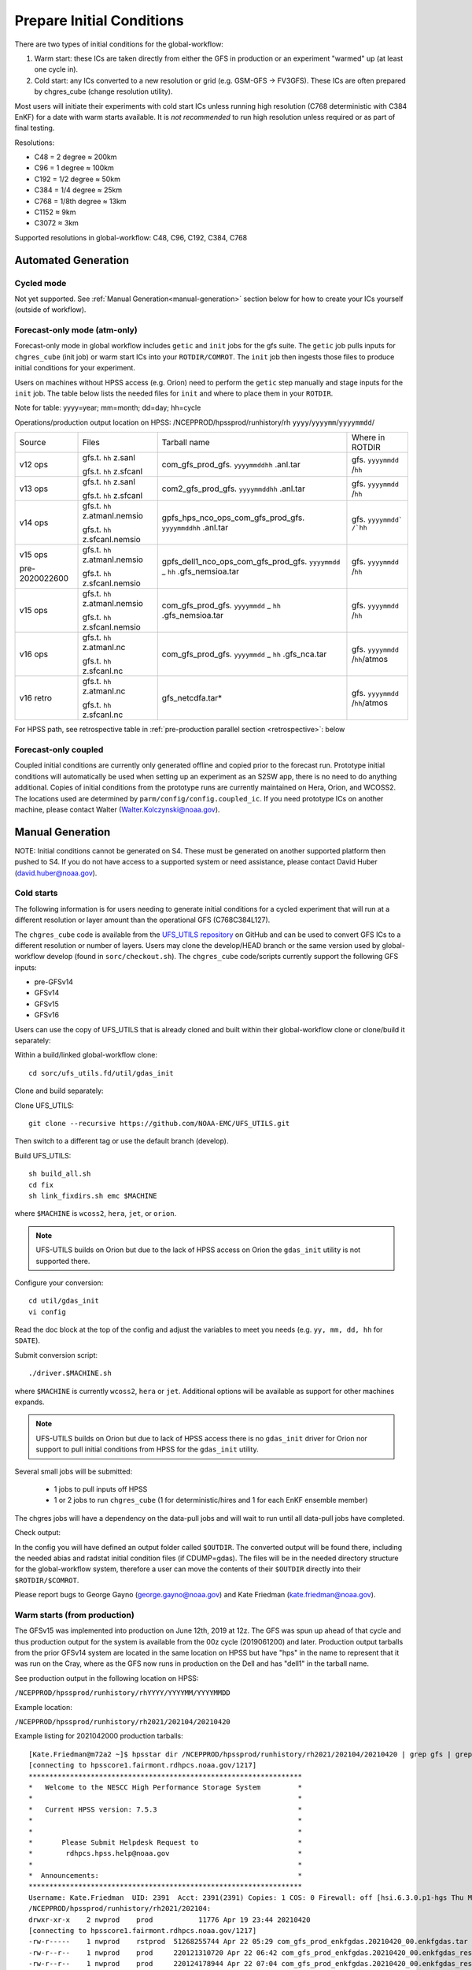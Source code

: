 ==========================
Prepare Initial Conditions
==========================

There are two types of initial conditions for the global-workflow:

#. Warm start: these ICs are taken directly from either the GFS in production or an experiment "warmed" up (at least one cycle in).
#. Cold start: any ICs converted to a new resolution or grid (e.g. GSM-GFS -> FV3GFS). These ICs are often prepared by chgres_cube (change resolution utility).

Most users will initiate their experiments with cold start ICs unless running high resolution (C768 deterministic with C384 EnKF) for a date with warm starts available. It is `not recommended` to run high resolution unless required or as part of final testing.

Resolutions:

* C48 = 2­ degree ≈ 200km
* C96 = 1­ degree ≈ 100km
* C192 = 1/2­ degree ≈ 50km
* C384 = 1/4 degree ≈ 25km
* C768 = 1/8th degree ≈ 13km
* C1152 ≈ 9km
* C3072 ≈ 3km

Supported resolutions in global-workflow: C48, C96, C192, C384, C768

^^^^^^^^^^^^^^^^^^^^
Automated Generation
^^^^^^^^^^^^^^^^^^^^

***********
Cycled mode
***********

Not yet supported. See :ref:`Manual Generation<manual-generation>` section below for how to create your ICs yourself (outside of workflow).

*****************************
Forecast-only mode (atm-only)
*****************************

Forecast-only mode in global workflow includes ``getic`` and ``init`` jobs for the gfs suite. The ``getic`` job pulls inputs for ``chgres_cube`` (init job) or warm start ICs into your ``ROTDIR/COMROT``. The ``init`` job then ingests those files to produce initial conditions for your experiment. 

Users on machines without HPSS access (e.g. Orion) need to perform the ``getic`` step manually and stage inputs for the ``init`` job. The table below lists the needed files for ``init`` and where to place them in your ``ROTDIR``.

Note for table: yyyy=year; mm=month; dd=day; hh=cycle

Operations/production output location on HPSS: /NCEPPROD/hpssprod/runhistory/rh ``yyyy``/``yyyymm``/``yyyymmdd``/

+----------------+---------------------------------+-----------------------------------------------------------------------------+--------------------------------+
| Source         | Files                           | Tarball name                                                                | Where in ROTDIR                |
+----------------+---------------------------------+-----------------------------------------------------------------------------+--------------------------------+
| v12 ops        |   gfs.t. ``hh`` z.sanl          | com_gfs_prod_gfs. ``yyyymmddhh`` .anl.tar                                   | gfs. ``yyyymmdd`` /``hh``      |
|                |                                 |                                                                             |                                |
|                |   gfs.t. ``hh`` z.sfcanl        |                                                                             |                                |
+----------------+---------------------------------+-----------------------------------------------------------------------------+--------------------------------+
| v13 ops        |   gfs.t. ``hh`` z.sanl          | com2_gfs_prod_gfs. ``yyyymmddhh`` .anl.tar                                  | gfs. ``yyyymmdd`` /``hh``      |
|                |                                 |                                                                             |                                |
|                |   gfs.t. ``hh`` z.sfcanl        |                                                                             |                                |
+----------------+---------------------------------+-----------------------------------------------------------------------------+--------------------------------+
| v14 ops        |   gfs.t. ``hh`` z.atmanl.nemsio | gpfs_hps_nco_ops_com_gfs_prod_gfs. ``yyyymmddhh`` .anl.tar                  | gfs. ``yyyymmdd` /`hh``        |
|                |                                 |                                                                             |                                |
|                |   gfs.t. ``hh`` z.sfcanl.nemsio |                                                                             |                                |
+----------------+---------------------------------+-----------------------------------------------------------------------------+--------------------------------+
| v15 ops        |   gfs.t. ``hh`` z.atmanl.nemsio | gpfs_dell1_nco_ops_com_gfs_prod_gfs. ``yyyymmdd`` _ ``hh`` .gfs_nemsioa.tar | gfs. ``yyyymmdd`` /``hh``      |
|                |                                 |                                                                             |                                |
| pre-2020022600 |   gfs.t. ``hh`` z.sfcanl.nemsio |                                                                             |                                | 
+----------------+---------------------------------+-----------------------------------------------------------------------------+--------------------------------+
| v15 ops        |   gfs.t. ``hh`` z.atmanl.nemsio | com_gfs_prod_gfs. ``yyyymmdd`` _ ``hh`` .gfs_nemsioa.tar                    | gfs. ``yyyymmdd`` /``hh``      |
|                |                                 |                                                                             |                                |
|                |   gfs.t. ``hh`` z.sfcanl.nemsio |                                                                             |                                |  
+----------------+---------------------------------+-----------------------------------------------------------------------------+--------------------------------+
| v16 ops        |   gfs.t. ``hh`` z.atmanl.nc     | com_gfs_prod_gfs. ``yyyymmdd`` _ ``hh`` .gfs_nca.tar                        | gfs. ``yyyymmdd`` /``hh``/atmos|
|                |                                 |                                                                             |                                |
|                |   gfs.t. ``hh`` z.sfcanl.nc     |                                                                             |                                |
+----------------+---------------------------------+-----------------------------------------------------------------------------+--------------------------------+
| v16 retro      |   gfs.t. ``hh`` z.atmanl.nc     | gfs_netcdfa.tar*                                                            | gfs. ``yyyymmdd`` /``hh``/atmos|
|                |                                 |                                                                             |                                |
|                |   gfs.t. ``hh`` z.sfcanl.nc     |                                                                             |                                |
+----------------+---------------------------------+-----------------------------------------------------------------------------+--------------------------------+

For HPSS path, see retrospective table in :ref:`pre-production parallel section <retrospective>`: below

*********************
Forecast-only coupled
*********************

Coupled initial conditions are currently only generated offline and copied prior to the forecast run. Prototype initial conditions will automatically be used when setting up an experiment as an S2SW app, there is no need to do anything additional. Copies of initial conditions from the prototype runs are currently maintained on Hera, Orion, and WCOSS2. The locations used are determined by ``parm/config/config.coupled_ic``. If you need prototype ICs on another machine, please contact Walter (Walter.Kolczynski@noaa.gov).

^^^^^^^^^^^^^^^^^
Manual Generation
^^^^^^^^^^^^^^^^^

NOTE: Initial conditions cannot be generated on S4. These must be generated on another supported platform then pushed to S4. If you do not have access to a supported system or need assistance, please contact David Huber (david.huber@noaa.gov).

***********
Cold starts
***********

The following information is for users needing to generate initial conditions for a cycled experiment that will run at a different resolution or layer amount than the operational GFS (C768C384L127).

The ``chgres_cube`` code is available from the `UFS_UTILS repository <https://github.com/ufs-community/UFS_UTILS>`_ on GitHub and can be used to convert GFS ICs to a different resolution or number of layers. Users may clone the develop/HEAD branch or the same version used by global-workflow develop (found in ``sorc/checkout.sh``). The ``chgres_cube`` code/scripts currently support the following GFS inputs:

* pre-GFSv14 
* GFSv14 
* GFSv15 
* GFSv16 

Users can use the copy of UFS_UTILS that is already cloned and built within their global-workflow clone or clone/build it separately:

Within a build/linked global-workflow clone:

::

   cd sorc/ufs_utils.fd/util/gdas_init

Clone and build separately:

Clone UFS_UTILS:

::

   git clone --recursive https://github.com/NOAA-EMC/UFS_UTILS.git

Then switch to a different tag or use the default branch (develop).

Build UFS_UTILS:

::

   sh build_all.sh
   cd fix
   sh link_fixdirs.sh emc $MACHINE

where ``$MACHINE`` is ``wcoss2``, ``hera``, ``jet``, or ``orion``.

.. note::
   UFS-UTILS builds on Orion but due to the lack of HPSS access on Orion the ``gdas_init`` utility is not supported there.

Configure your conversion:

::

   cd util/gdas_init
   vi config

Read the doc block at the top of the config and adjust the variables to meet you needs (e.g. ``yy, mm, dd, hh`` for ``SDATE``).

Submit conversion script:

::

   ./driver.$MACHINE.sh

where ``$MACHINE`` is currently ``wcoss2``,  ``hera`` or ``jet``. Additional options will be available as support for other machines expands.

.. note::
   UFS-UTILS builds on Orion but due to lack of HPSS access there is no ``gdas_init`` driver for Orion nor support to pull initial conditions from HPSS for the ``gdas_init`` utility.

Several small jobs will be submitted:

  - 1 jobs to pull inputs off HPSS
  - 1 or 2 jobs to run ``chgres_cube`` (1 for deterministic/hires and 1 for each EnKF ensemble member)

The chgres jobs will have a dependency on the data-pull jobs and will wait to run until all data-pull jobs have completed.

Check output:

In the config you will have defined an output folder called ``$OUTDIR``. The converted output will be found there, including the needed abias and radstat initial condition files (if CDUMP=gdas). The files will be in the needed directory structure for the global-workflow system, therefore a user can move the contents of their ``$OUTDIR`` directly into their ``$ROTDIR/$COMROT``.

Please report bugs to George Gayno (george.gayno@noaa.gov) and Kate Friedman (kate.friedman@noaa.gov).

*****************************
Warm starts (from production)
*****************************

The GFSv15 was implemented into production on June 12th, 2019 at 12z. The GFS was spun up ahead of that cycle and thus production output for the system is available from the 00z cycle (2019061200) and later. Production output tarballs from the prior GFSv14 system are located in the same location on HPSS but have "hps" in the name to represent that it was run on the Cray, where as the GFS now runs in production on the Dell and has "dell1" in the tarball name.

See production output in the following location on HPSS:

``/NCEPPROD/hpssprod/runhistory/rhYYYY/YYYYMM/YYYYMMDD``

Example location:

``/NCEPPROD/hpssprod/runhistory/rh2021/202104/20210420``

Example listing for 2021042000 production tarballs::

   [Kate.Friedman@m72a2 ~]$ hpsstar dir /NCEPPROD/hpssprod/runhistory/rh2021/202104/20210420 | grep gfs | grep _00. | grep -v idx
   [connecting to hpsscore1.fairmont.rdhpcs.noaa.gov/1217]
   ******************************************************************
   *   Welcome to the NESCC High Performance Storage System         *
   *                                                                *
   *   Current HPSS version: 7.5.3                                  *
   *                                                                *
   *                                                                *
   *       Please Submit Helpdesk Request to                        *
   *        rdhpcs.hpss.help@noaa.gov                               *
   *                                                                *
   *  Announcements:                                                *
   ******************************************************************
   Username: Kate.Friedman  UID: 2391  Acct: 2391(2391) Copies: 1 COS: 0 Firewall: off [hsi.6.3.0.p1-hgs Thu May 7 09:16:23 UTC 2020]
   /NCEPPROD/hpssprod/runhistory/rh2021/202104:
   drwxr-xr-x    2 nwprod    prod           11776 Apr 19 23:44 20210420
   [connecting to hpsscore1.fairmont.rdhpcs.noaa.gov/1217]
   -rw-r-----    1 nwprod    rstprod  51268255744 Apr 22 05:29 com_gfs_prod_enkfgdas.20210420_00.enkfgdas.tar
   -rw-r--r--    1 nwprod    prod     220121310720 Apr 22 06:42 com_gfs_prod_enkfgdas.20210420_00.enkfgdas_restart_grp1.tar
   -rw-r--r--    1 nwprod    prod     220124178944 Apr 22 07:04 com_gfs_prod_enkfgdas.20210420_00.enkfgdas_restart_grp2.tar
   -rw-r--r--    1 nwprod    prod     220120305664 Apr 22 07:24 com_gfs_prod_enkfgdas.20210420_00.enkfgdas_restart_grp3.tar
   -rw-r--r--    1 nwprod    prod     220116934656 Apr 22 07:38 com_gfs_prod_enkfgdas.20210420_00.enkfgdas_restart_grp4.tar
   -rw-r--r--    1 nwprod    prod     220121547776 Apr 22 07:56 com_gfs_prod_enkfgdas.20210420_00.enkfgdas_restart_grp5.tar
   -rw-r--r--    1 nwprod    prod     220125794816 Apr 22 08:09 com_gfs_prod_enkfgdas.20210420_00.enkfgdas_restart_grp6.tar
   -rw-r--r--    1 nwprod    prod     220117037568 Apr 22 08:23 com_gfs_prod_enkfgdas.20210420_00.enkfgdas_restart_grp7.tar
   -rw-r--r--    1 nwprod    prod     220117203968 Apr 22 08:33 com_gfs_prod_enkfgdas.20210420_00.enkfgdas_restart_grp8.tar
   -rw-r-----    1 nwprod    rstprod   9573153280 Apr 22 02:49 com_gfs_prod_gdas.20210420_00.gdas.tar
   -rw-r--r--    1 nwprod    prod      1020249088 Apr 22 02:49 com_gfs_prod_gdas.20210420_00.gdas_flux.tar
   -rw-r--r--    1 nwprod    prod     92950728704 Apr 22 03:05 com_gfs_prod_gdas.20210420_00.gdas_nc.tar
   -rw-r--r--    1 nwprod    prod     10647806464 Apr 22 02:50 com_gfs_prod_gdas.20210420_00.gdas_pgrb2.tar
   -rw-r-----    1 nwprod    rstprod  65121796608 Apr 22 02:56 com_gfs_prod_gdas.20210420_00.gdas_restart.tar
   -rw-r--r--    1 nwprod    prod     18200814080 Apr 22 03:06 com_gfs_prod_gdas.20210420_00.gdaswave_keep.tar
   -rw-r-----    1 nwprod    rstprod  13013076992 Apr 22 03:08 com_gfs_prod_gfs.20210420_00.gfs.tar
   -rw-r--r--    1 nwprod    prod     62663230976 Apr 22 03:13 com_gfs_prod_gfs.20210420_00.gfs_flux.tar
   -rw-r--r--    1 nwprod    prod     127932879360 Apr 22 03:47 com_gfs_prod_gfs.20210420_00.gfs_nca.tar
   -rw-r--r--    1 nwprod    prod     138633526272 Apr 22 04:00 com_gfs_prod_gfs.20210420_00.gfs_ncb.tar
   -rw-r--r--    1 nwprod    prod     140773240832 Apr 22 03:27 com_gfs_prod_gfs.20210420_00.gfs_pgrb2.tar
   -rw-r--r--    1 nwprod    prod     61253672960 Apr 22 03:32 com_gfs_prod_gfs.20210420_00.gfs_pgrb2b.tar
   -rw-r--r--    1 nwprod    prod     19702107136 Apr 22 03:34 com_gfs_prod_gfs.20210420_00.gfs_restart.tar
   -rw-r--r--    1 nwprod    prod     18617610240 Apr 22 04:02 com_gfs_prod_gfs.20210420_00.gfswave_output.tar
   -rw-r--r--    1 nwprod    prod     30737774592 Apr 22 04:05 com_gfs_prod_gfs.20210420_00.gfswave_raw.tar

The warm starts and other output from production are at C768 deterministic and C384 EnKF. The warm start files must be converted to your desired resolution(s) using ``chgres_cube`` if you wish to run a different resolution. If you are running a C768/C384 experiment you can use them as is.

.. _fix-netcdf:

-------------------------
Fix NetCDF checksum issue
-------------------------

Due to a recent change in UFS, the setting to bypass the data verification no longer works, so you may also need an additional offline step to delete the checksum of the NetCDF files for warm start:

On RDHPCS::

   module load nco/4.9.3

On WCOSS2::

   module load intel/19.1.3.304
   module load netcdf/4.7.4
   module load udunits/2.2.28
   module load gsl/2.7
   module load nco/4.7.9

And then on all platforms::

   cd $COMROT
   for f in $(find ./ -name *tile*.nc); do echo $f; ncatted -a checksum,,d,, $f; done

------------------------------------------------------------------------------------------
What files should you pull for starting a new experiment with warm starts from production?
------------------------------------------------------------------------------------------

That depends on what mode you want to run -- forecast-only or cycled. Whichever mode, navigate to the top of your ``COMROT`` and pull the entirety of the tarball(s) listed below for your mode. The files within the tarball are already in the ``$CDUMP.$PDY/$CYC`` folder format expected by the system.

For forecast-only there are two tar balls to pull

   1. File #1 (for starting cycle SDATE)::
      /NCEPPROD/hpssprod/runhistory/rhYYYY/YYYYMM/YYYYMMDD/com_gfs_prod_gfs.YYYYMMDD_CC.gfs_restart.tar
   2. File #2 (for prior cycle GDATE=SDATE-06)::
      /NCEPPROD/hpssprod/runhistory/rhYYYY/YYYYMM/YYYYMMDD/com_gfs_prod_gdas.YYYYMMDD_CC.gdas_restart.tar

 For cycled mode there 18 tarballs to pull (9 for SDATE and 9 for GDATE (SDATE-06))::

    HPSS path: /NCEPPROD/hpssprod/runhistory/rhYYYY/YYYYMM/YYYYMMDD/

Tarballs per cycle::

   com_gfs_prod_gdas.YYYYMMDD_CC.gdas_restart.tar
   com_gfs_prod_enkfgdas.YYYYMMDD_CC.enkfgdas_restart_grp1.tar
   com_gfs_prod_enkfgdas.YYYYMMDD_CC.enkfgdas_restart_grp2.tar
   com_gfs_prod_enkfgdas.YYYYMMDD_CC.enkfgdas_restart_grp3.tar
   com_gfs_prod_enkfgdas.YYYYMMDD_CC.enkfgdas_restart_grp4.tar
   com_gfs_prod_enkfgdas.YYYYMMDD_CC.enkfgdas_restart_grp5.tar
   com_gfs_prod_enkfgdas.YYYYMMDD_CC.enkfgdas_restart_grp6.tar
   com_gfs_prod_enkfgdas.YYYYMMDD_CC.enkfgdas_restart_grp7.tar
   com_gfs_prod_enkfgdas.YYYYMMDD_CC.enkfgdas_restart_grp8.tar

Go to the top of your ``COMROT/ROTDIR`` and pull the contents of all tarballs there. The tarballs already contain the needed directory structure.

*******************************************
Warm starts (from pre-production parallels)
*******************************************

Recent pre-implementation parallel series was for GFS v16 (implemented March 2021). For the prior v15 (Q2FY19) see an additional table below.

* **What resolution are warm-starts available for?** Warm-start ICs are saved at the resolution the model was run at (C768/C384) and can only be used to run at the same resolution combination. If you need to run a different resolution you will need to make your own cold-start ICs. See cold start section above.
* **What dates have warm-start files saved?** Unfortunately the frequency changed enough during the runs that it’s not easy to provide a definitive list easily.
* **What files?** All warm-starts are saved in separate tarballs which include “restart” in the name. You need to pull the entirety of each tarball, all files included in the restart tarballs are needed.
* **Where are these tarballs?** See below for the location on HPSS for each v16 pre-implementation parallel.
* **What tarballs do I need to grab for my experiment?** Tarballs from two cycles are required. The tarballs are listed below, where $CDATE is your starting cycle and $GDATE is one cycle prior.

  - Forecast-only
    + ../$CDATE/gfs_restarta.tar
    + ../$GDATE/gdas_restartb.tar
  - Cycled w/EnKF
    + ../$CDATE/gdas_restarta.tar
    + ../$CDATE/enkfgdas_restarta_grp##.tar (where ## is 01 through 08) (note, older tarballs may include a period between enkf and gdas: "enkf.gdas")
    + ../$GDATE/gdas_restartb.tar
    + ../$GDATE/enkfgdas_restartb_grp##.tar (where ## is 01 through 08) (note, older tarballs may include a period between enkf and gdas: "enkf.gdas")

* **Where do I put the warm-start initial conditions?** Extraction should occur right inside your COMROT. You may need to rename the enkf folder (enkf.gdas.$PDY -> enkfgdas.$PDY).

Due to a recent change in the dycore, you may also need an additional offline step to fix the checksum of the NetCDF files for warm start. See the :ref:`fix netcdf checksum section <fix-netcdf>`:  above

.. _retrospective:

--------------------------------------------------------------
GFSv16 (March 2021) Pre-Implementation Parallel HPSS Locations
--------------------------------------------------------------

+-----------------------------+---------------+--------------------------------------------------+
| Time Period                 | Parallel Name | Archive Location on HPSS                         |
|                             |               | PREFIX=/NCEPDEV/emc-global/5year/emc.glopara     |
+-----------------------------+---------------+--------------------------------------------------+
| 2019050106 ~ 2019060100     | v16retro0e    | $PREFIX/WCOSS_D/gfsv16/v16retro0e/``yyyymmddhh`` |
+-----------------------------+---------------+--------------------------------------------------+
| 2019060106 ~ 2019083118     | v16retro1e    | $PREFIX/WCOSS_D/gfsv16/v16retro1e/``yyyymmddhh`` |
+-----------------------------+---------------+--------------------------------------------------+
| 2019090100 ~ 2019110918     | v16retro2e    | $PREFIX/WCOSS_D/gfsv16/v16retro2e/``yyyymmddhh`` |
+-----------------------------+---------------+--------------------------------------------------+
| 2019111000 ~ 2020122200     | v16rt2        | $PREFIX/WCOSS_D/gfsv16/v16rt2/``yyyymmddhh``     |
+-----------------------------+---------------+--------------------------------------------------+
| 2020122206 ~ implementation | v16rt2n       | $PREFIX/WCOSS_D/gfsv16/v16rt2n/``yyyymmddhh``    |
+-----------------------------+---------------+--------------------------------------------------+

----------------------------------------------------------
GFSv15 (Q2FY19) Pre-Implementation Parallel HPSS Locations
----------------------------------------------------------

+---------------------+-----------------+-----------------------------------------------------------+
| Time Period         | Parallel Name   | Archive Location on HPSS                                  |
|                     |                 | PREFIX=/NCEPDEV/emc-global/5year                          |
+---------------------+-----------------+-----------------------------------------------------------+
| 20180525 - 20190612 | prfv3rt1        | $PREFIX/emc.glopara/WCOSS_C/Q2FY19/prfv3rt1               |
+---------------------+-----------------+-----------------------------------------------------------+
| 20171125 - 20170831 | fv3q2fy19retro1 | $PREFIX/Fanglin.Yang/WCOSS_DELL_P3/Q2FY19/fv3q2fy19retro1 |
+---------------------+-----------------+-----------------------------------------------------------+
| 20170525 - 20170625 | fv3q2fy19retro2 | $PREFIX/emc.glopara/WCOSS_C/Q2FY19/fv3q2fy19retro2        |
+---------------------+-----------------+-----------------------------------------------------------+
| 20170802 - 20171130 | fv3q2fy19retro2 | $PREFIX/Fanglin.Yang/WCOSS_DELL_P3/Q2FY19/fv3q2fy19retro2 |
+---------------------+-----------------+-----------------------------------------------------------+
| 20161125 - 20170531 | fv3q2fy19retro3 | $PREFIX/Fanglin.Yang/WCOSS_DELL_P3/Q2FY19/fv3q2fy19retro3 |
+---------------------+-----------------+-----------------------------------------------------------+
| 20160817 - 20161130 | fv3q2fy19retro4 | $PREFIX/emc.glopara/WCOSS_DELL_P3/Q2FY19/fv3q2fy19retro4  |
+---------------------+-----------------+-----------------------------------------------------------+
| 20160522 - 20160825 | fv3q2fy19retro4 | $PREFIX/emc.glopara/WCOSS_C/Q2FY19/fv3q2fy19retro4        |
+---------------------+-----------------+-----------------------------------------------------------+
| 20151125 - 20160531 | fv3q2fy19retro5 | $PREFIX/emc.glopara/WCOSS_DELL_P3/Q2FY19/fv3q2fy19retro5  |
+---------------------+-----------------+-----------------------------------------------------------+
| 20150503 - 20151130 | fv3q2fy19retro6 | $PREFIX/emc.glopara/WCOSS_DELL_P3/Q2FY19/fv3q2fy19retro6  |
+---------------------+-----------------+-----------------------------------------------------------+

